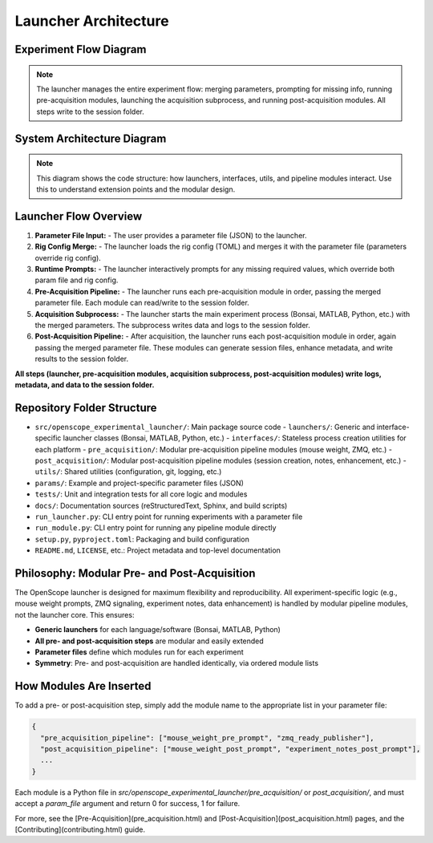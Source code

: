 Launcher Architecture
=====================

Experiment Flow Diagram
----------------------

.. graphviz::

   digraph experiment_flow {
       rankdir=LR;
       node [shape=box, style=filled, fillcolor=lightgray];

       ParamFile [label="Parameter File (JSON)", shape=note, fillcolor=lightyellow];
       RigConfigFile [label="Rig Config (TOML)", shape=note, fillcolor=lightyellow];
       RuntimePrompt [label="Runtime Prompts", shape=note, fillcolor=lightyellow];
       Launcher [label="Launcher\n(flow orchestrator)", shape=box, fillcolor=lightblue, style="filled,bold"];
       PrePipeline [label="Pre-Acquisition Pipeline\n(modules)"];
       Acquisition [label="Acquisition Subprocess\n(Bonsai, MATLAB, Python, etc.)"];
       PostPipeline [label="Post-Acquisition Pipeline\n(modules)"];
       SessionFolder [label="Session Folder\n(all logs, metadata, data)", shape=folder, fillcolor=yellow];

       ParamFile -> Launcher;
       RigConfigFile -> Launcher;
       RuntimePrompt -> Launcher;
       Launcher -> PrePipeline;
       PrePipeline -> SessionFolder;
       Launcher -> Acquisition;
       Acquisition -> SessionFolder;
       Launcher -> PostPipeline;
       PostPipeline -> SessionFolder;
   }

.. note::
   The launcher manages the entire experiment flow: merging parameters, prompting for missing info, running pre-acquisition modules, launching the acquisition subprocess, and running post-acquisition modules. All steps write to the session folder.

System Architecture Diagram
--------------------------

.. graphviz::

   digraph launcher_architecture {
       rankdir=LR;
       node [shape=box, style=filled, fillcolor=lightgray];

       subgraph cluster_core {
           label="Core Logic";
           BaseLauncher [label="BaseLauncher\n(core logic)"];
           ParamUtils [label="param_utils.py\n(parameter loading, prompts)"];
           RigConfig [label="rig_config.py\n(rig hardware config)"];
           GitManager [label="git_manager.py\n(repo management)"];
           Logging [label="Logging\n(session + centralized)"];
       }

       subgraph cluster_launchers {
           label="Launchers";
           BonsaiLauncher [label="BonsaiLauncher"];
           MatlabLauncher [label="MatlabLauncher"];
           PythonLauncher [label="PythonLauncher"];
           MinimalistLauncher [label="MinimalistLauncher"];
       }

       subgraph cluster_pre {
           label="Pre-Acquisition Pipeline";
           PreModules [label="Pre-Acquisition Modules\n(mouse weight, ZMQ, etc.)"];
       }

       subgraph cluster_post {
           label="Post-Acquisition Pipeline";
           PostModules [label="Post-Acquisition Modules\n(session_creator, notes, etc.)"];
       }

       subgraph cluster_interfaces {
           label="Interfaces";
           InterfaceBonsai [label="BonsaiInterface"];
           InterfaceMatlab [label="MatlabInterface"];
           InterfacePython [label="PythonInterface"];
       }

       ParamFile [label="Parameter File (JSON)", shape=note, fillcolor=lightyellow];
       RigConfigFile [label="Rig Config (TOML)", shape=note, fillcolor=lightyellow];
       RuntimePrompt [label="Runtime Prompts", shape=note, fillcolor=lightyellow];

       # Relationships
       ParamFile -> PreModules;
       PreModules -> BaseLauncher;
       BaseLauncher -> BonsaiLauncher;
       BaseLauncher -> MatlabLauncher;
       BaseLauncher -> PythonLauncher;
       BaseLauncher -> MinimalistLauncher;
       BonsaiLauncher -> InterfaceBonsai;
       MatlabLauncher -> InterfaceMatlab;
       PythonLauncher -> InterfacePython;
       BaseLauncher -> ParamUtils;
       BaseLauncher -> RigConfig;
       BaseLauncher -> GitManager;
       BaseLauncher -> Logging;
       BonsaiLauncher -> Logging;
       MatlabLauncher -> Logging;
       PythonLauncher -> Logging;
       MinimalistLauncher -> Logging;
       BaseLauncher -> PostModules;
       PostModules -> ParamFile;
       RigConfigFile -> RigConfig;
       RuntimePrompt -> ParamUtils;
   }

.. note::
   This diagram shows the code structure: how launchers, interfaces, utils, and pipeline modules interact. Use this to understand extension points and the modular design.

Launcher Flow Overview
----------------------

1. **Parameter File Input:**
   - The user provides a parameter file (JSON) to the launcher.
2. **Rig Config Merge:**
   - The launcher loads the rig config (TOML) and merges it with the parameter file (parameters override rig config).
3. **Runtime Prompts:**
   - The launcher interactively prompts for any missing required values, which override both param file and rig config.
4. **Pre-Acquisition Pipeline:**
   - The launcher runs each pre-acquisition module in order, passing the merged parameter file. Each module can read/write to the session folder.
5. **Acquisition Subprocess:**
   - The launcher starts the main experiment process (Bonsai, MATLAB, Python, etc.) with the merged parameters. The subprocess writes data and logs to the session folder.
6. **Post-Acquisition Pipeline:**
   - After acquisition, the launcher runs each post-acquisition module in order, again passing the merged parameter file. These modules can generate session files, enhance metadata, and write results to the session folder.

**All steps (launcher, pre-acquisition modules, acquisition subprocess, post-acquisition modules) write logs, metadata, and data to the session folder.**

Repository Folder Structure
--------------------------

- ``src/openscope_experimental_launcher/``: Main package source code
  - ``launchers/``: Generic and interface-specific launcher classes (Bonsai, MATLAB, Python, etc.)
  - ``interfaces/``: Stateless process creation utilities for each platform
  - ``pre_acquisition/``: Modular pre-acquisition pipeline modules (mouse weight, ZMQ, etc.)
  - ``post_acquisition/``: Modular post-acquisition pipeline modules (session creation, notes, enhancement, etc.)
  - ``utils/``: Shared utilities (configuration, git, logging, etc.)
- ``params/``: Example and project-specific parameter files (JSON)
- ``tests/``: Unit and integration tests for all core logic and modules
- ``docs/``: Documentation sources (reStructuredText, Sphinx, and build scripts)
- ``run_launcher.py``: CLI entry point for running experiments with a parameter file
- ``run_module.py``: CLI entry point for running any pipeline module directly
- ``setup.py``, ``pyproject.toml``: Packaging and build configuration
- ``README.md``, ``LICENSE``, etc.: Project metadata and top-level documentation

Philosophy: Modular Pre- and Post-Acquisition
---------------------------------------------

The OpenScope launcher is designed for maximum flexibility and reproducibility. All experiment-specific logic (e.g., mouse weight prompts, ZMQ signaling, experiment notes, data enhancement) is handled by modular pipeline modules, not the launcher core. This ensures:

- **Generic launchers** for each language/software (Bonsai, MATLAB, Python)
- **All pre- and post-acquisition steps** are modular and easily extended
- **Parameter files** define which modules run for each experiment
- **Symmetry**: Pre- and post-acquisition are handled identically, via ordered module lists

How Modules Are Inserted
------------------------

To add a pre- or post-acquisition step, simply add the module name to the appropriate list in your parameter file:

.. code-block:: json

    {
      "pre_acquisition_pipeline": ["mouse_weight_pre_prompt", "zmq_ready_publisher"],
      "post_acquisition_pipeline": ["mouse_weight_post_prompt", "experiment_notes_post_prompt"],
      ...
    }

Each module is a Python file in `src/openscope_experimental_launcher/pre_acquisition/` or `post_acquisition/`, and must accept a `param_file` argument and return 0 for success, 1 for failure.

For more, see the [Pre-Acquisition](pre_acquisition.html) and [Post-Acquisition](post_acquisition.html) pages, and the [Contributing](contributing.html) guide.
